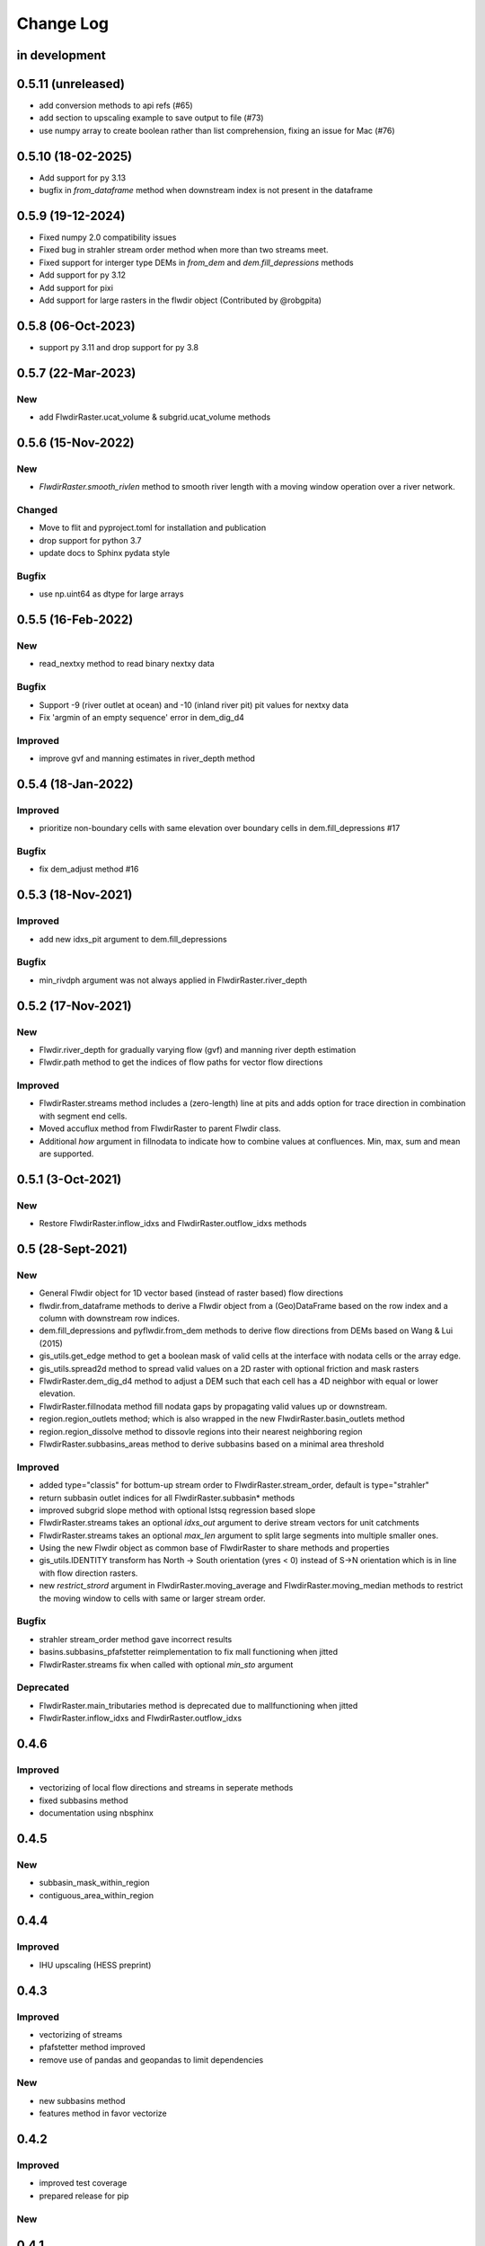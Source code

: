 ###########
Change Log
###########

in development
**************

0.5.11 (unreleased)
********************
* add conversion methods to api refs (#65)
* add section to upscaling example to save output to file (#73)
* use numpy array to create boolean rather than list comprehension, fixing an issue for Mac (#76)

0.5.10  (18-02-2025)
********************
* Add support for py 3.13
* bugfix in `from_dataframe` method when downstream index is not present in the dataframe

0.5.9  (19-12-2024)
********************
* Fixed numpy 2.0 compatibility issues
* Fixed bug in strahler stream order method when more than two streams meet.
* Fixed support for interger type DEMs in `from_dem` and `dem.fill_depressions` methods
* Add support for py 3.12
* Add support for pixi
* Add support for large rasters in the flwdir object (Contributed by @robgpita)

0.5.8  (06-Oct-2023)
********************

* support py 3.11 and drop support for py 3.8

0.5.7  (22-Mar-2023)
********************

New
---
* add FlwdirRaster.ucat_volume & subgrid.ucat_volume methods


0.5.6  (15-Nov-2022)
********************

New
---
* `FlwdirRaster.smooth_rivlen` method to smooth river length with a moving window operation over a river network.

Changed
-------
* Move to flit and pyproject.toml for installation and publication
* drop support for python 3.7
* update docs to Sphinx pydata style

Bugfix
------
* use np.uint64 as dtype for large arrays

0.5.5  (16-Feb-2022)
********************

New
---
* read_nextxy method to read binary nextxy data

Bugfix
------
* Support -9 (river outlet at ocean) and -10 (inland river pit) pit values for nextxy data
* Fix 'argmin of an empty sequence' error in dem_dig_d4

Improved
--------
* improve gvf and manning estimates in river_depth method


0.5.4  (18-Jan-2022)
********************

Improved
---------
* prioritize non-boundary cells with same elevation over boundary cells in dem.fill_depressions #17

Bugfix
------
* fix dem_adjust method #16


0.5.3  (18-Nov-2021)
********************

Improved
---------
* add new idxs_pit argument to dem.fill_depressions

Bugfix
------
* min_rivdph argument was not always applied in FlwdirRaster.river_depth


0.5.2 (17-Nov-2021)
*******************

New
---
* Flwdir.river_depth for gradually varying flow (gvf) and manning river depth estimation
* Flwdir.path method to get the indices of flow paths for vector flow directions

Improved
--------
* FlwdirRaster.streams method includes a (zero-length) line at pits and adds option for trace direction in combination with segment end cells.
* Moved accuflux method from FlwdirRaster to parent Flwdir class.
* Additional `how` argument in fillnodata to indicate how to combine values at confluences. Min, max, sum and mean are supported.


0.5.1 (3-Oct-2021)
******************

New
---
* Restore FlwdirRaster.inflow_idxs and FlwdirRaster.outflow_idxs methods

0.5 (28-Sept-2021)
******************
New
---
* General Flwdir object for 1D vector based (instead of raster based) flow directions
* flwdir.from_dataframe methods to derive a Flwdir object from a (Geo)DataFrame based on the row index and a column with downstream row indices.
* dem.fill_depressions and pyflwdir.from_dem methods to derive flow directions from DEMs based on Wang & Lui (2015)
* gis_utils.get_edge method to get a boolean mask of valid cells at the interface with nodata cells or the array edge.
* gis_utils.spread2d method to spread valid values on a 2D raster with optional friction and mask rasters
* FlwdirRaster.dem_dig_d4 method to adjust a DEM such that each cell has a 4D neighbor with equal or lower elevation.
* FlwdirRaster.fillnodata method fill nodata gaps by propagating valid values up or downstream.
* region.region_outlets method; which is also wrapped in the new FlwdirRaster.basin_outlets method
* region.region_dissolve method to dissovle regions into their nearest neighboring region
* FlwdirRaster.subbasins_areas method to derive subbasins based on a minimal area threshold

Improved
--------
* added type="classis" for bottum-up stream order to FlwdirRaster.stream_order, default is type="strahler"
* return subbasin outlet indices for all FlwdirRaster.subbasin* methods
* improved subgrid slope method with optional lstsq regression based slope
* FlwdirRaster.streams takes an optional `idxs_out` argument to derive stream vectors for unit catchments
* FlwdirRaster.streams takes an optional `max_len` argument to split large segments into multiple smaller ones.
* Using the new Flwdir object as common base of FlwdirRaster to share methods and properties
* gis_utils.IDENTITY transform has North -> South orientation (yres < 0) instead of S->N orientation which is in line with flow direction rasters.
* new `restrict_strord` argument in FlwdirRaster.moving_average and FlwdirRaster.moving_median methods to restrict the moving window to cells with same or larger stream order.

Bugfix
------
* strahler stream_order method gave incorrect results
* basins.subbasins_pfafstetter reimplementation to fix mall functioning when jitted
* FlwdirRaster.streams fix when called with optional `min_sto` argument

Deprecated
----------
* FlwdirRaster.main_tributaries method is deprecated due to mallfunctioning when jitted
* FlwdirRaster.inflow_idxs and FlwdirRaster.outflow_idxs

0.4.6
*****
Improved
--------
* vectorizing of local flow directions and streams in seperate methods
* fixed subbasins method
* documentation using nbsphinx

0.4.5
*****
New
---
* subbasin_mask_within_region
* contiguous_area_within_region


0.4.4
*****
Improved
--------
* IHU upscaling (HESS preprint)

0.4.3
*****
Improved
--------
* vectorizing of streams
* pfafstetter method improved
* remove use of pandas and geopandas to limit dependencies

New
---
* new subbasins method
* features method in favor vectorize

0.4.2
*****
Improved
--------
* improved test coverage
* prepared release for pip

New
---

0.4.1
*****
Improved
--------
* code reformatted using black
* improved subgrid river methods

New
---
* subgrid_rivlen, subgrid_rivslp methods in favor of ucat_channel (will be deprecated)

0.4.0
*****
Improved
--------
* improved COM upscaling

New
---

0.3.0
*****
Improved
--------
* simplified data layout based on linear downstream cell indices and a ordered sequence or down- to upstream cell indices.

New
---
* hand - height above neares drain based on Nobre et al. (2016)
* floodplains - flood plain delineation based on Nardi et al. (2019)
* snap/path - methods to follow a streamline in up-  or downstream direction

0.2.0
*****

New
---
* suport for multiple flow direction types

Improved
--------

* upscale - Connecting outlets method is born


0.1.0
*****

New
-----

* setup_network - Setup all upstream - downstream connections based on the flow direcion map.
* get_pits - Return the indices of the pits/outlets in the flow direction map.
* upstream_area - Returns the upstream area [km] based on the flow direction map.
* stream_order - Returns the Strahler Order map
* delineate_basins - Returns a map with basin ids and corresponding bounding boxes.
* basin_map - Returns a map with (sub)basins based on the up- downstream network.
* ucat_map - Returns the unit-subcatchment and outlets map.
* basin_shape - Returns the vectorized basin boundary.
* stream_shape - Returns a GeoDataFrame with vectorized river segments.
* upscale - Returns upscaled flow direction map using the extended effective area method.
* propagate_downstream - Returns a map with accumulated material from all upstream cells.
* propagate_upstream - Returns a map with accumulated material from all downstream cells.
* adjust_elevation - Returns hydrologically adjusted elevation map.
